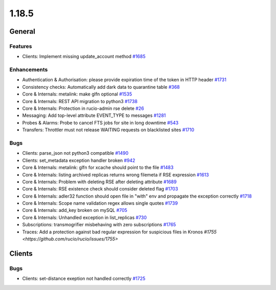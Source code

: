 ======
1.18.5
======

-------
General
-------

********
Features
********

- Clients: Implement missing update_account method `#1685 <https://github.com/rucio/rucio/issues/1685>`_

************
Enhancements
************

- Authentication & Authorisation: please provide expiration time of the token in HTTP header `#1731 <https://github.com/rucio/rucio/issues/1731>`_
- Consistency checks: Automatically add dark data to quarantine table `#368 <https://github.com/rucio/rucio/issues/368>`_
- Core & Internals: metalink: make glfn optional `#1535 <https://github.com/rucio/rucio/issues/1535>`_
- Core & Internals: REST API migration to python3  `#1738 <https://github.com/rucio/rucio/issues/1738>`_
- Core & Internals: Protection in rucio-admin rse delete `#26 <https://github.com/rucio/rucio/issues/26>`_
- Messaging: Add top-level attribute EVENT_TYPE to messages `#1281 <https://github.com/rucio/rucio/issues/1281>`_
- Probes & Alarms: Probe to cancel FTS jobs for site in long downtime `#543 <https://github.com/rucio/rucio/issues/543>`_
- Transfers: Throttler must not release WAITING requests on blacklisted sites `#1710 <https://github.com/rucio/rucio/issues/1710>`_

****
Bugs
****

- Clients: parse_json not python3 compatible `#1490 <https://github.com/rucio/rucio/issues/1490>`_
- Clients: set_metadata exception handler broken `#942 <https://github.com/rucio/rucio/issues/942>`_
- Core & Internals: metalink: glfn for xcache should point to the file `#1483 <https://github.com/rucio/rucio/issues/1483>`_
- Core & Internals:  listing archived replicas returns wrong filemeta if RSE expression `#1613 <https://github.com/rucio/rucio/issues/1613>`_
- Core & Internals: Problem with deleting RSE after deleting attribute `#1689 <https://github.com/rucio/rucio/issues/1689>`_
- Core & Internals: RSE existence check should consider deleted flag `#1703 <https://github.com/rucio/rucio/issues/1703>`_
- Core & Internals: adler32 function should open file in "with" env and propagate the exception correctly `#1718 <https://github.com/rucio/rucio/issues/1718>`_
- Core & Internals: Scope name validation regex allows single quotes `#1739 <https://github.com/rucio/rucio/issues/1739>`_
- Core & Internals: add_key broken on mySQL `#705 <https://github.com/rucio/rucio/issues/705>`_
- Core & Internals: Unhandled exception in list_replicas `#730 <https://github.com/rucio/rucio/issues/730>`_
- Subscriptions: transmogrifier misbehaving with zero subscriptions `#1765 <https://github.com/rucio/rucio/issues/1765>`_
- Traces: Add a protection against bad regular expression for suspicious files in Kronos `#1755 <https://github.com/rucio/rucio/issues/1755>`

-------
Clients
-------

****
Bugs
****

- Clients: set-distance exeption not handled correctly `#1725 <https://github.com/rucio/rucio/issues/1725>`_
